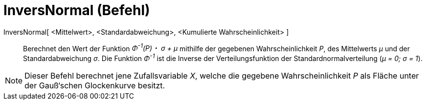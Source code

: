 = InversNormal (Befehl)
:page-en: commands/InverseNormal_Command
ifdef::env-github[:imagesdir: /de/modules/ROOT/assets/images]

InversNormal[ <Mittelwert>, <Standardabweichung>, <Kumulierte Wahrscheinlichkeit> ]::
  Berechnet den Wert der Funktion _Φ^-1^(P)・ σ + μ_ mithilfe der gegebenen Wahrscheinlichkeit _P_, des Mittelwerts _μ_
  und der Standardabweichung _σ_. Die Funktion _Φ^-1^_ ist die Inverse der Verteilungsfunktion der
  Standardnormalverteilung (_μ = 0; σ = 1_).

[NOTE]
====

Dieser Befehl berechnet jene Zufallsvariable _X_, welche die gegebene Wahrscheinlichkeit _P_ als Fläche unter der
Gauß‘schen Glockenkurve besitzt.

====
